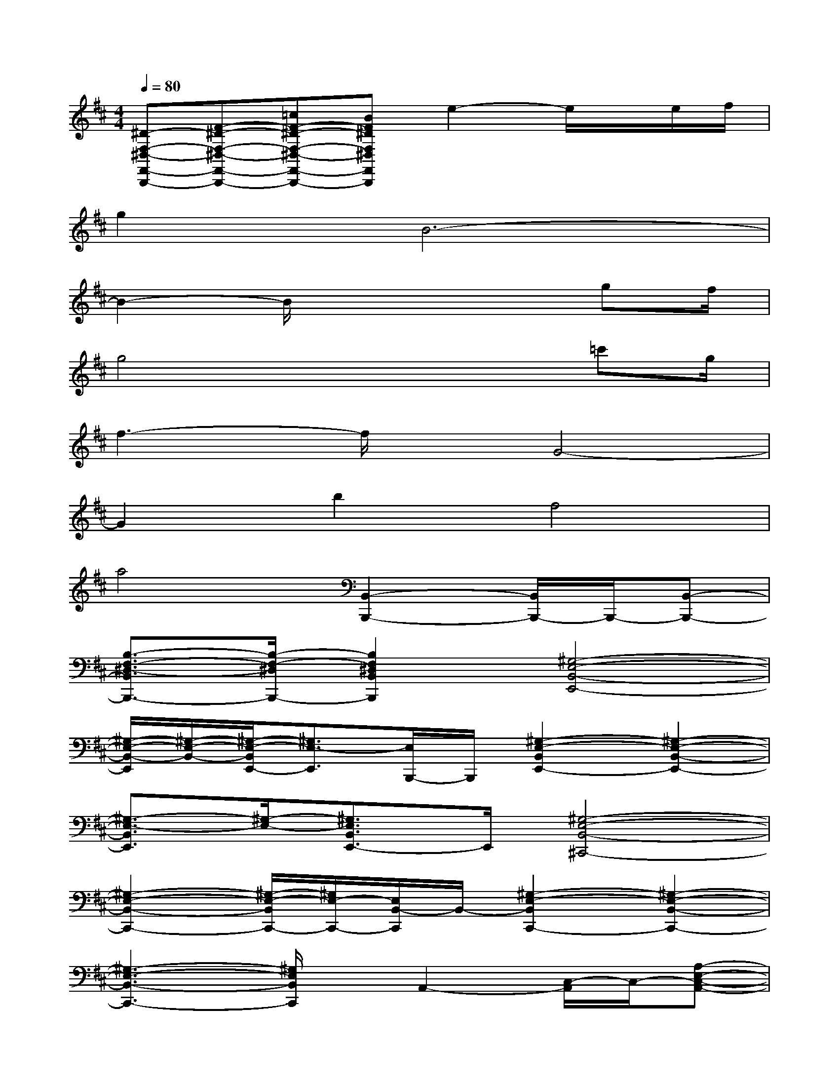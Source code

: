 X:1
T:
M:4/4
L:1/8
Q:1/4=80
K:D%2sharps
V:1
[^D-F,-^D,-F,,-B,,,-][F-^D-F,-^D,-F,,-B,,,-][=cF-^D-F,-^D,-F,,-B,,,-][BF^DF,^D,F,,B,,,]e2-e/2x/2e/2f/2|
g2B6-|
B2-B/2x4gf/2|
g4x2x/2=c'g/2|
f3-f/2x/2G4-|
G2b2f4|
a4[B,,2-B,,,2-][B,,/2B,,,/2-]B,,,/2-[B,,-B,,,-]|
[B,3/2-F,3/2-^D,3/2-B,,3/2B,,,3/2-][B,/2-F,/2-^D,/2B,,,/2-][B,2F,2^D,2B,,2B,,,2][^G,4-E,4-B,,4-E,,4-]|
[^G,/2-E,/2-B,,/2-E,,/2][^G,/2-E,/2-B,,/2-][^G,/2-E,/2-B,,/2E,,/2-][^G,3/2E,3/2-E,,3/2][E,/2B,,,/2-]B,,,/2[^G,2-E,2-B,,2E,,2-][^G,2-E,2-B,,2-E,,2-]|
[^G,3/2-E,3/2-B,,3/2E,,3/2][^G,/2-E,/2-][^G,3/2E,3/2B,,3/2E,,3/2-]E,,/2[^G,4-E,4-B,,4-^C,,4-]|
[^G,2-E,2-B,,2-C,,2-][^G,/2-E,/2-B,,/2C,,/2-][^G,/2E,/2-C,,/2-][E,/2B,,/2-C,,/2]B,,/2-[^G,2-E,2-B,,2C,,2-][^G,2-E,2-B,,2-C,,2-]|
[^G,3-E,3-B,,3-C,,3-][^G,/2E,/2B,,/2C,,/2]x/2A,,2-[C,/2-A,,/2]C,/2-[A,-E,-C,-A,,-]|
[A,-E,-C,A,,-][A,3/2-E,3/2-C,3/2-A,,3/2][A,/2-E,/2-C,/2-][A,/2E,/2C,/2A,,/2]^G,,/2F,,2-[C,-F,,][^A,-F,-C,-F,,-]|
[^A,2-F,2-C,2F,,2-][^A,-F,-C,-F,,][^A,F,C,C,,][C3-=A,3-E,3-F,,3][C/2A,/2-E,/2F,,/2-][A,/2F,,/2]|
[=C3-A,3-F,3-^D,3-B,,3-][=C/2A,/2F,/2^D,/2B,,/2]x/2[^G,4-E,4-B,,4-E,,4-]|
[^G,/2-E,/2-B,,/2-E,,/2][^G,/2-E,/2-B,,/2-][^G,/2-E,/2-B,,/2E,,/2-][^G,3/2E,3/2-E,,3/2][E,/2B,,,/2-]B,,,/2[^G,2-E,2-B,,2E,,2-][^G,2-E,2-B,,2-E,,2-]